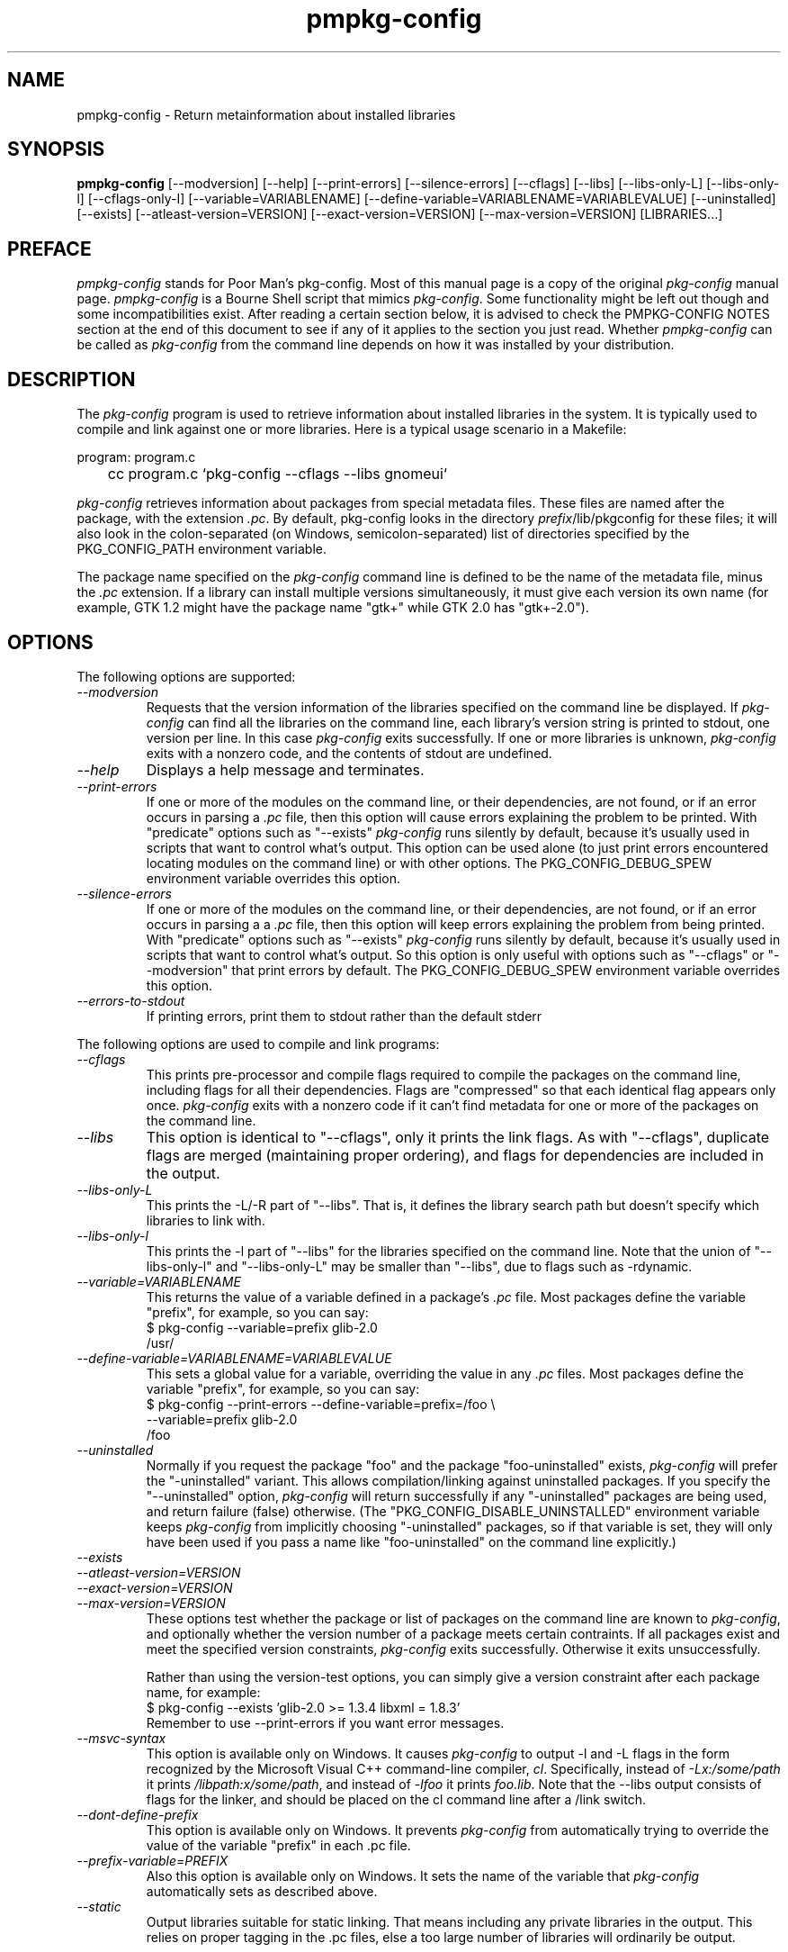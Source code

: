.\" 
.\" pmpkg-config manual page.
.\" Preface and pmpkg-config section (c) 2006 Ivo van Poorten
.\" (C) Red Hat, Inc. based on gnome-config man page (C) Miguel de Icaza (miguel@gnu.org)
.\"
.TH pmpkg-config 1
.SH NAME
pmpkg-config \- Return metainformation about installed libraries
.SH SYNOPSIS
.PP
.B pmpkg-config
[\-\-modversion] [\-\-help] [\-\-print-errors] [\-\-silence-errors] 
[\-\-cflags] [\-\-libs] [\-\-libs-only-L]
[\-\-libs-only-l] [\-\-cflags-only-I]
[\-\-variable=VARIABLENAME]
[\-\-define-variable=VARIABLENAME=VARIABLEVALUE]
[\-\-uninstalled]
[\-\-exists] [\-\-atleast-version=VERSION] [\-\-exact-version=VERSION]
[\-\-max-version=VERSION] [LIBRARIES...]
.SH PREFACE

\fIpmpkg-config\fP stands for Poor Man's pkg-config.
Most of this manual page is a copy of the original \fIpkg-config\fP
manual page.
\fIpmpkg-config\fP is a Bourne Shell script that mimics \fIpkg-config\fP.
Some functionality might be left out though and some incompatibilities
exist.
After reading a certain section below, it is advised to check the
PMPKG-CONFIG NOTES section at the end of this document to see if any of
it applies to the section you just read.
Whether \fIpmpkg-config\fP can be called as \fIpkg-config\fP from the
command line depends on how it was installed by your distribution.

.SH DESCRIPTION

The \fIpkg-config\fP program is used to retrieve information about
installed libraries in the system.  It is typically used to compile
and link against one or more libraries.  Here is a typical usage
scenario in a Makefile:
.PP
.nf
program: program.c
	cc program.c `pkg-config --cflags --libs gnomeui`
.fi
.PP

.PP
\fIpkg-config\fP retrieves information about packages from 
special metadata files. These files are named after the package, 
with the extension \fI.pc\fP. By default, pkg-config looks in 
the directory \fIprefix\fP/lib/pkgconfig for these files; it will also
look in the colon-separated (on Windows, semicolon-separated) 
list of directories specified by the 
PKG_CONFIG_PATH environment variable. 

.PP
The package name specified on the \fIpkg-config\fP command line is
defined to be the name of the metadata file, minus the \fI.pc\fP
extension. If a library can install multiple versions simultaneously,
it must give each version its own name (for example, GTK 1.2 might
have the package name "gtk+" while GTK 2.0 has "gtk+-2.0").

.SH OPTIONS
The following options are supported:
.TP
.I "--modversion"
Requests that the version information of the libraries specified on
the command line be displayed.  If \fIpkg-config\fP can find all the
libraries on the command line, each library's version string is
printed to stdout, one version per line. In this case \fIpkg-config\fP
exits successfully. If one or more libraries is unknown,
\fIpkg-config\fP exits with a nonzero code, and the contents of stdout
are undefined.
.TP
.I "--help"
Displays a help message and terminates.

.TP
.I "--print-errors"
If one or more of the modules on the command line, or their
dependencies, are not found, or if an error occurs in parsing
a \fI.pc\fP file, then this option will cause errors explaining the
problem to be printed. With "predicate" options such as "--exists"
\fIpkg-config\fP runs silently by default, because it's usually used
in scripts that want to control what's output. This option can be used
alone (to just print errors encountered locating modules on the 
command line) or with other options. The PKG_CONFIG_DEBUG_SPEW
environment variable overrides this option.

.TP
.I "--silence-errors"
If one or more of the modules on the command line, or their
dependencies, are not found, or if an error occurs in parsing a
a \fI.pc\fP file, then this option will keep errors explaining the
problem from being printed. With "predicate" options such as
"--exists" \fIpkg-config\fP runs silently by default, because it's
usually used in scripts that want to control what's output. So this
option is only useful with options such as "--cflags" or
"--modversion" that print errors by default. The PKG_CONFIG_DEBUG_SPEW
environment variable overrides this option.

.TP
.I "--errors-to-stdout"
If printing errors, print them to stdout rather than the default stderr

.PP
The following options are used to compile and link programs:
.TP
.I "--cflags"
This prints pre-processor and compile flags required to compile the
packages on the command line, including flags for all their
dependencies. Flags are "compressed" so that each identical flag
appears only once. \fIpkg-config\fP exits with a nonzero code if it
can't find metadata for one or more of the packages on the command
line.
.TP 
.I "--libs"
This option is identical to "--cflags", only it prints the link
flags. As with "--cflags", duplicate flags are merged (maintaining
proper ordering), and flags for dependencies are included in the
output.
.TP
.I "--libs-only-L"
This prints the -L/-R part of "--libs". That is, it defines the 
library search path but doesn't specify which libraries to link with.
.TP
.I "--libs-only-l"
This prints the -l part of "--libs" for the libraries specified on
the command line. Note that the union of "--libs-only-l" and
"--libs-only-L" may be smaller than "--libs", due to flags such as
-rdynamic.

.TP
.I "--variable=VARIABLENAME"
This returns the value of a variable defined in a package's \fI.pc\fP
file. Most packages define the variable "prefix", for example, so you 
can say:
.nf
  $ pkg-config --variable=prefix glib-2.0
  /usr/
.fi
.TP
.I "--define-variable=VARIABLENAME=VARIABLEVALUE"
This sets a global value for a variable, overriding the value in any
\fI.pc\fP files. Most packages define the variable "prefix", for
example, so you can say:
.nf
  $ pkg-config --print-errors --define-variable=prefix=/foo \e
               --variable=prefix glib-2.0
  /foo
.fi

.TP
.I "--uninstalled"
Normally if you request the package "foo" and the package
"foo-uninstalled" exists, \fIpkg-config\fP will prefer the 
"-uninstalled" variant. This allows compilation/linking against
uninstalled packages. If you specify the "--uninstalled" option,
\fIpkg-config\fP will return successfully if any "-uninstalled"
packages are being used, and return failure (false) otherwise.
(The "PKG_CONFIG_DISABLE_UNINSTALLED" environment variable keeps 
\fIpkg-config\fP from implicitly choosing "-uninstalled" packages, so
if that variable is set, they will only have been used if you pass 
a name like "foo-uninstalled" on the command line explicitly.)

.TP
.I "--exists"
.TP
.I "--atleast-version=VERSION"
.TP
.I "--exact-version=VERSION"
.TP
.I "--max-version=VERSION"
These options test whether the package or list of packages on the
command line are known to \fIpkg-config\fP, and optionally 
whether the version number of a package meets certain contraints.
If all packages exist and meet the specified version constraints,
\fIpkg-config\fP exits successfully. Otherwise it exits unsuccessfully.

Rather than using the version-test options, you can simply give a version
constraint after each package name, for example:
.nf
  $ pkg-config --exists 'glib-2.0 >= 1.3.4 libxml = 1.8.3'
.fi
Remember to use \-\-print-errors if you want error messages.

.TP
.I "--msvc-syntax"
This option is available only on Windows. It causes \fIpkg-config\fP
to output -l and -L flags in the form recognized by the Microsoft
Visual C++ command-line compiler, \fIcl\fP. Specifically, instead of
\fI-Lx:/some/path\fP it prints \fI/libpath:x/some/path\fP, and instead
of \fI-lfoo\fP it prints \fIfoo.lib\fP. Note that the --libs output
consists of flags for the linker, and should be placed on the cl
command line after a /link switch. 

.TP
.I "--dont-define-prefix"
This option is available only on Windows. It prevents \fIpkg-config\fP
from automatically trying to override the value of the variable
"prefix" in each .pc file.

.TP
.I "--prefix-variable=PREFIX"
Also this option is available only on Windows. It sets the name of the
variable that \fIpkg-config\fP automatically sets as described above.

.TP
.I "--static"
Output libraries suitable for static linking.  That means including
any private libraries in the output.  This relies on proper tagging in
the .pc files, else a too large number of libraries will ordinarily be
output.

.SH ENVIRONMENT VARIABLES

.TP
.I "PKG_CONFIG_PATH"
A colon-separated (on Windows, semicolon-separated) list of
directories to search for .pc files.  The default directory will
always be searched after searching the path; the default is
\fIlibdir\fP/pkgconfig:\fIdatadir\fP/pkgconfig where \fIlibdir\fP is
the libdir where \fIpkg-config\fP and \fIdatadir\fP is the datadir
where \fIpkg-config\fP was installed.

.TP
.I "PKG_CONFIG_DEBUG_SPEW"
If set, causes \fIpkg-config\fP to print all kinds of
debugging information and report all errors.

.TP
.I "PKG_CONFIG_TOP_BUILD_DIR"
A value to set for the magic variable \fIpc_top_builddir\fP
which may appear in \fI.pc\fP files. If the environment variable is
not set, the default value '$(top_builddir)' will be used. This
variable should refer to the top builddir of the Makefile where the 
compile/link flags reported by \fIpkg-config\fP will be used.
This only matters when compiling/linking against a package that hasn't
yet been installed.

.TP
.I "PKG_CONFIG_DISABLE_UNINSTALLED"
Normally if you request the package "foo" and the package
"foo-uninstalled" exists, \fIpkg-config\fP will prefer the 
"-uninstalled" variant. This allows compilation/linking against
uninstalled packages.  If this environment variable is set, it
disables said behavior.

.TP
.I "PKG_CONFIG_ALLOW_SYSTEM_CFLAGS"
Don't strip -I/usr/include out of cflags.

.TP
.I "PKG_CONFIG_ALLOW_SYSTEM_LIBS"
Don't strip -L/usr/lib out of libs

.TP
.I "PKG_CONFIG_LIBDIR"
Replaces the default \fIpkg-config\fP search directory.

.SH WINDOWS SPECIALITIES
If a .pc file is found in a directory that matches the usual
conventions (i.e., ends with \\lib\\pkgconfig), the prefix for that
package is assumed to be the grandparent of the directory where the
file was found, and the \fIprefix\fP variable is overridden for that
file accordingly.

In addition to the \fIPKG_CONFIG_PATH\fP environment variable, the
Registry keys
\fIHKEY_CURRENT_USER\\Software\\pkgconfig\\PKG_CONFIG_PATH\fP and
\fIHKEY_LOCAL_MACHINE\\Software\\pkgconfig\\PKG_CONFIG_PATH\fP can be
used to specify directories to search for .pc files. Each (string)
value in these keys is treated as a directory where to look for .pc
files.

.SH AUTOCONF MACROS

.TP
.I "PKG_CHECK_MODULES(VARIABLE-PREFIX,MODULES[,ACTION-IF-FOUND,[ACTION-IF-NOT-FOUND]])"

The macro PKG_CHECK_MODULES can be used in \fIconfigure.ac\fP to 
check whether modules exist. A typical usage would be:
.nf
 PKG_CHECK_MODULES([MYSTUFF], [gtk+-2.0 >= 1.3.5 libxml = 1.8.4])
.fi

This would result in MYSTUFF_LIBS and MYSTUFF_CFLAGS substitution
variables, set to the libs and cflags for the given module list. 
If a module is missing or has the wrong version, by default configure
will abort with a message. To replace the default action, 
specify an ACTION-IF-NOT-FOUND. PKG_CHECK_MODULES will not print any
error messages if you specify your own ACTION-IF-NOT-FOUND.
However, it will set the variable MYSTUFF_PKG_ERRORS, which you can 
use to display what went wrong.

.I "PKG_PROG_PKG_CONFIG([MIN-VERSION])"

Defines the PKG_CONFIG variable to the best pkg-config available,
useful if you need pkg-config but don't want to use PKG_CHECK_MODULES.

.SH METADATA FILE SYNTAX
To add a library to the set of packages \fIpkg-config\fP knows about,
simply install a \fI.pc\fP file. You should install this file to 
\fIlibdir\fP/pkgconfig.

.PP
Here is an example file:
.nf
# This is a comment
prefix=/home/hp/unst   # this defines a variable
exec_prefix=${prefix}  # defining another variable in terms of the first
libdir=${exec_prefix}/lib
includedir=${prefix}/include

Name: GObject                            # human-readable name
Description: Object/type system for GLib # human-readable description
Version: 1.3.1
URL: http://www.gtk.org
Requires: glib-2.0 = 1.3.1
Conflicts: foobar <= 4.5
Libs: -L${libdir} -lgobject-1.3
Libs.private: -lm
Cflags: -I${includedir}/glib-2.0 -I${libdir}/glib/include 
.fi

.PP
You would normally generate the file using configure, of course, so
that the prefix, etc. are set to the proper values.

.PP
Files have two kinds of line: keyword lines start with a keyword plus
a colon, and variable definitions start with an alphanumeric string
plus an equals sign. Keywords are defined in advance and have special
meaning to \fIpkg-config\fP; variables do not, you can have any
variables that you wish (however, users may expect to retrieve the
usual directory name variables).

.PP
Note that variable references are written "${foo}"; you can escape
literal "${" as "$${".

.TP
.I "Name:"
This field should be a human-readable name for the package. Note that
it is not the name passed as an argument to \fIpkg-config\fP.
.TP
.I "Description:"
This should be a brief description of the package
.TP
.I "URL:"
An URL where people can get more information about and download the package
.TP
.I "Version:"
This should be the most-specific-possible package version string.
.TP
.I "Requires:"
This is a comma-separated list of packages that are required by your
package. Flags from dependent packages will be merged in to the flags
reported for your package. Optionally, you can specify the version 
of the required package (using the operators =, <, >, >=, <=);
specifying a version allows \fIpkg-config\fP to perform extra sanity
checks. You may only mention the same package one time on the 
.I "Requires:"
line. If the version of a package is unspecified, any version will
be used with no checking.
.TP
.I "Conflicts:"
This optional line allows \fIpkg-config\fP to perform additional
sanity checks, primarily to detect broken user installations.  The
syntax is the same as
.I "Requires:"
except that
you can list the same package more than once here, for example 
"foobar = 1.2.3, foobar = 1.2.5, foobar >= 1.3", if you have reason to
do so. If a version isn't specified, then your package conflicts with
all versions of the mentioned package. 
If a user tries to use your package and a conflicting package at the
same time, then \fIpkg-config\fP will complain.
.TP
.I "Libs:"
This line should give the link flags specific to your package. 
Don't add any flags for required packages; \fIpkg-config\fP will 
add those automatically.

.TP
.I "Libs.private:"
This line should list any private libraries in use.  Private libraries
are libraries which are not exposed through your library, but are
needed in the case of static linking.

.TP
.I "Cflags:"
This line should list the compile flags specific to your package. 
Don't add any flags for required packages; \fIpkg-config\fP will 
add those automatically.

.SH AUTHOR

\fIpkg-config\fP was written by James Henstridge, rewritten by Martijn
van Beers, and rewritten again by Havoc Pennington. Tim Janik, Owen
Taylor, and Raja Harinath submitted suggestions and some code.
\fIgnome-config\fP was written by Miguel de Icaza, Raja Harinath and
various hackers in the GNOME team.  It was inspired by Owen Taylor's
\fIgtk-config\fP program.

.PP
\fIpmpkg-config\fP was written from scratch by Ivo van Poorten.

.SH BUGS

\fIpkg-config\fP does not handle mixing of parameters with and without
= well.  Stick with one.

.SH PMPKG-CONFIG NOTES

\fIpmpkg-config\fP tries to mimic \fIpkg-config\fP but there are a few
known limitations:

.PP
* It does not work on Windows.
.PP
* It does not allow spaces in variable values when defining variables
on the command line (e.g. \-\-define\-variable=prefix=/usr/My Programs).
.PP
* It does not support uninstalled packages.
.PP
* It does not check the Conflict: fields in .pc files.

.PP
Some of the above might be added in the future.
Or they might not.
Patches and bug-reports can be sent to <mpm-devel@lists.berlios.de>
